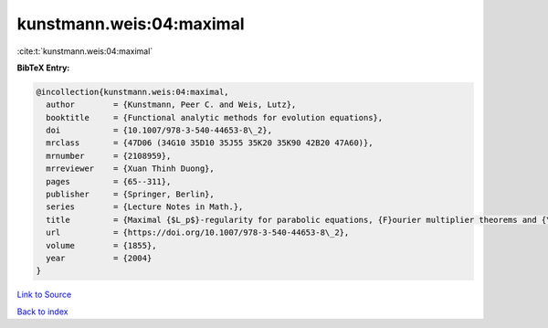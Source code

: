 kunstmann.weis:04:maximal
=========================

:cite:t:`kunstmann.weis:04:maximal`

**BibTeX Entry:**

.. code-block:: bibtex

   @incollection{kunstmann.weis:04:maximal,
     author        = {Kunstmann, Peer C. and Weis, Lutz},
     booktitle     = {Functional analytic methods for evolution equations},
     doi           = {10.1007/978-3-540-44653-8\_2},
     mrclass       = {47D06 (34G10 35D10 35J55 35K20 35K90 42B20 47A60)},
     mrnumber      = {2108959},
     mrreviewer    = {Xuan Thinh Duong},
     pages         = {65--311},
     publisher     = {Springer, Berlin},
     series        = {Lecture Notes in Math.},
     title         = {Maximal {$L_p$}-regularity for parabolic equations, {F}ourier multiplier theorems and {\$H^infty\$}-functional calculus},
     url           = {https://doi.org/10.1007/978-3-540-44653-8\_2},
     volume        = {1855},
     year          = {2004}
   }

`Link to Source <https://doi.org/10.1007/978-3-540-44653-8\_2},>`_


`Back to index <../By-Cite-Keys.html>`_
